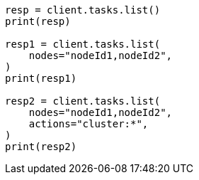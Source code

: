 // This file is autogenerated, DO NOT EDIT
// cluster/tasks.asciidoc:80

[source, python]
----
resp = client.tasks.list()
print(resp)

resp1 = client.tasks.list(
    nodes="nodeId1,nodeId2",
)
print(resp1)

resp2 = client.tasks.list(
    nodes="nodeId1,nodeId2",
    actions="cluster:*",
)
print(resp2)
----
